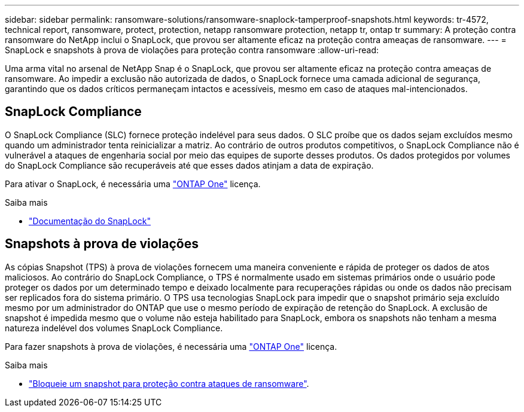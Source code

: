 ---
sidebar: sidebar 
permalink: ransomware-solutions/ransomware-snaplock-tamperproof-snapshots.html 
keywords: tr-4572, technical report, ransomware, protect, protection, netapp ransomware protection, netapp tr, ontap tr 
summary: A proteção contra ransomware do NetApp inclui o SnapLock, que provou ser altamente eficaz na proteção contra ameaças de ransomware. 
---
= SnapLock e snapshots à prova de violações para proteção contra ransomware
:allow-uri-read: 


[role="lead"]
Uma arma vital no arsenal de NetApp Snap é o SnapLock, que provou ser altamente eficaz na proteção contra ameaças de ransomware. Ao impedir a exclusão não autorizada de dados, o SnapLock fornece uma camada adicional de segurança, garantindo que os dados críticos permaneçam intactos e acessíveis, mesmo em caso de ataques mal-intencionados.



== SnapLock Compliance

O SnapLock Compliance (SLC) fornece proteção indelével para seus dados. O SLC proíbe que os dados sejam excluídos mesmo quando um administrador tenta reinicializar a matriz. Ao contrário de outros produtos competitivos, o SnapLock Compliance não é vulnerável a ataques de engenharia social por meio das equipes de suporte desses produtos. Os dados protegidos por volumes do SnapLock Compliance são recuperáveis até que esses dados atinjam a data de expiração.

Para ativar o SnapLock, é necessária uma link:https://docs.netapp.com/us-en/ontap/system-admin/manage-licenses-concept.html["ONTAP One"^] licença.

.Saiba mais
* link:https://docs.netapp.com/us-en/ontap/snaplock/index.html["Documentação do SnapLock"^]




== Snapshots à prova de violações

As cópias Snapshot (TPS) à prova de violações fornecem uma maneira conveniente e rápida de proteger os dados de atos maliciosos. Ao contrário do SnapLock Compliance, o TPS é normalmente usado em sistemas primários onde o usuário pode proteger os dados por um determinado tempo e deixado localmente para recuperações rápidas ou onde os dados não precisam ser replicados fora do sistema primário. O TPS usa tecnologias SnapLock para impedir que o snapshot primário seja excluído mesmo por um administrador do ONTAP que use o mesmo período de expiração de retenção do SnapLock. A exclusão de snapshot é impedida mesmo que o volume não esteja habilitado para SnapLock, embora os snapshots não tenham a mesma natureza indelével dos volumes SnapLock Compliance.

Para fazer snapshots à prova de violações, é necessária uma link:https://docs.netapp.com/us-en/ontap/system-admin/manage-licenses-concept.html["ONTAP One"^] licença.

.Saiba mais
* link:https://docs.netapp.com/us-en/ontap/snaplock/snapshot-lock-concept.html["Bloqueie um snapshot para proteção contra ataques de ransomware"^].

